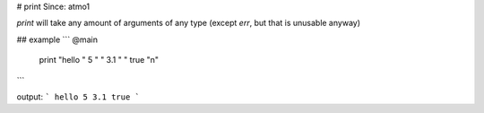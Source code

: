 # print
Since: atmo1

`print` will take any amount of arguments of any type (except `err`, but that is unusable anyway)

## example
```
@main
	print "hello " 5 " " 3.1 " " true "\n"
``` 

output:
```
hello 5 3.1 true
```
